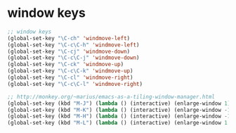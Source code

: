 * window keys

#+begin_src emacs-lisp
;; window keys
(global-set-key "\C-ch" 'windmove-left)
(global-set-key "\C-c\C-h" 'windmove-left)
(global-set-key "\C-cj" 'windmove-down)
(global-set-key "\C-c\C-j" 'windmove-down)
(global-set-key "\C-ck" 'windmove-up)
(global-set-key "\C-c\C-k" 'windmove-up)
(global-set-key "\C-cl" 'windmove-right)
(global-set-key "\C-c\C-l" 'windmove-right)

;; http://monkey.org/~marius/emacs-as-a-tiling-window-manager.html
(global-set-key (kbd "M-J") (lambda () (interactive) (enlarge-window 1)))
(global-set-key (kbd "M-K") (lambda () (interactive) (enlarge-window -1)))
(global-set-key (kbd "M-H") (lambda () (interactive) (enlarge-window -1 t)))
(global-set-key (kbd "M-L") (lambda () (interactive) (enlarge-window 1 t)))
#+end_src
